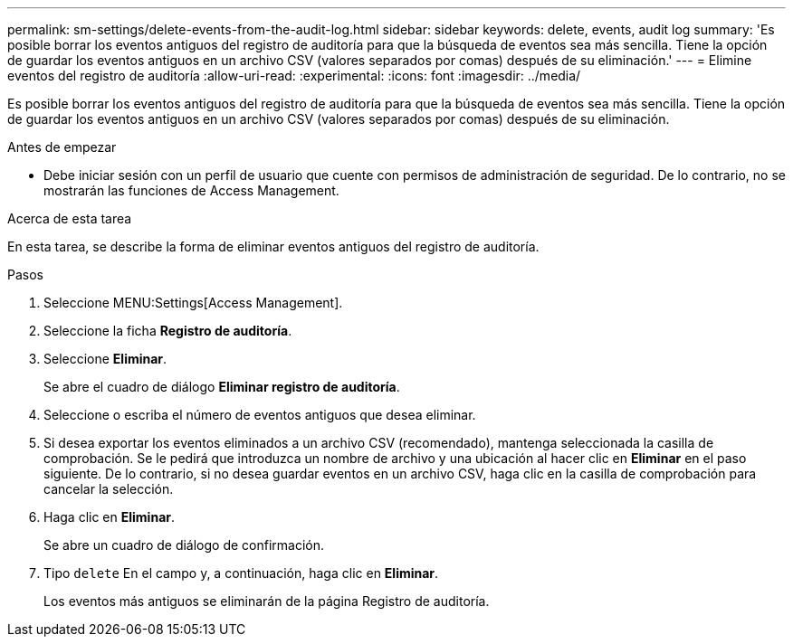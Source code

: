 ---
permalink: sm-settings/delete-events-from-the-audit-log.html 
sidebar: sidebar 
keywords: delete, events, audit log 
summary: 'Es posible borrar los eventos antiguos del registro de auditoría para que la búsqueda de eventos sea más sencilla. Tiene la opción de guardar los eventos antiguos en un archivo CSV (valores separados por comas) después de su eliminación.' 
---
= Elimine eventos del registro de auditoría
:allow-uri-read: 
:experimental: 
:icons: font
:imagesdir: ../media/


[role="lead"]
Es posible borrar los eventos antiguos del registro de auditoría para que la búsqueda de eventos sea más sencilla. Tiene la opción de guardar los eventos antiguos en un archivo CSV (valores separados por comas) después de su eliminación.

.Antes de empezar
* Debe iniciar sesión con un perfil de usuario que cuente con permisos de administración de seguridad. De lo contrario, no se mostrarán las funciones de Access Management.


.Acerca de esta tarea
En esta tarea, se describe la forma de eliminar eventos antiguos del registro de auditoría.

.Pasos
. Seleccione MENU:Settings[Access Management].
. Seleccione la ficha *Registro de auditoría*.
. Seleccione *Eliminar*.
+
Se abre el cuadro de diálogo *Eliminar registro de auditoría*.

. Seleccione o escriba el número de eventos antiguos que desea eliminar.
. Si desea exportar los eventos eliminados a un archivo CSV (recomendado), mantenga seleccionada la casilla de comprobación. Se le pedirá que introduzca un nombre de archivo y una ubicación al hacer clic en *Eliminar* en el paso siguiente. De lo contrario, si no desea guardar eventos en un archivo CSV, haga clic en la casilla de comprobación para cancelar la selección.
. Haga clic en *Eliminar*.
+
Se abre un cuadro de diálogo de confirmación.

. Tipo `delete` En el campo y, a continuación, haga clic en *Eliminar*.
+
Los eventos más antiguos se eliminarán de la página Registro de auditoría.


